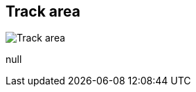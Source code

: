 [#area-track-area-0]
== Track area

image:generated/screenshots/elements/area/track-area-0.png[Track area, role="related thumb right"]

null

